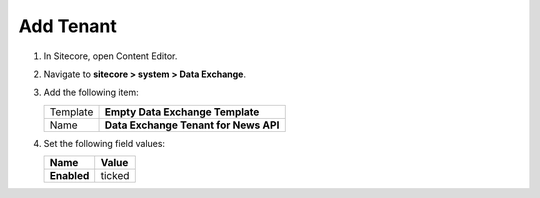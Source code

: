 Add Tenant
===========================================================

1. In Sitecore, open Content Editor.
2. Navigate to **sitecore > system > Data Exchange**.
3. Add the following item:

   +-------------------+---------------------------------------------------------------------+
   | Template          | **Empty Data Exchange Template**                                    |
   +-------------------+---------------------------------------------------------------------+
   | Name              | **Data Exchange Tenant for News API**                               |
   +-------------------+---------------------------------------------------------------------+

4. Set the following field values:

   +-----------------------------+--------------------------------------------------------------------------------------------------------------------+
   | Name                        | Value                                                                                                              |
   +=============================+====================================================================================================================+
   | **Enabled**                 | ticked                                                                                                             |
   +-----------------------------+--------------------------------------------------------------------------------------------------------------------+

..
   The new tenant in Content Editor.

   .. image:: _static/add-tenant.png
    
